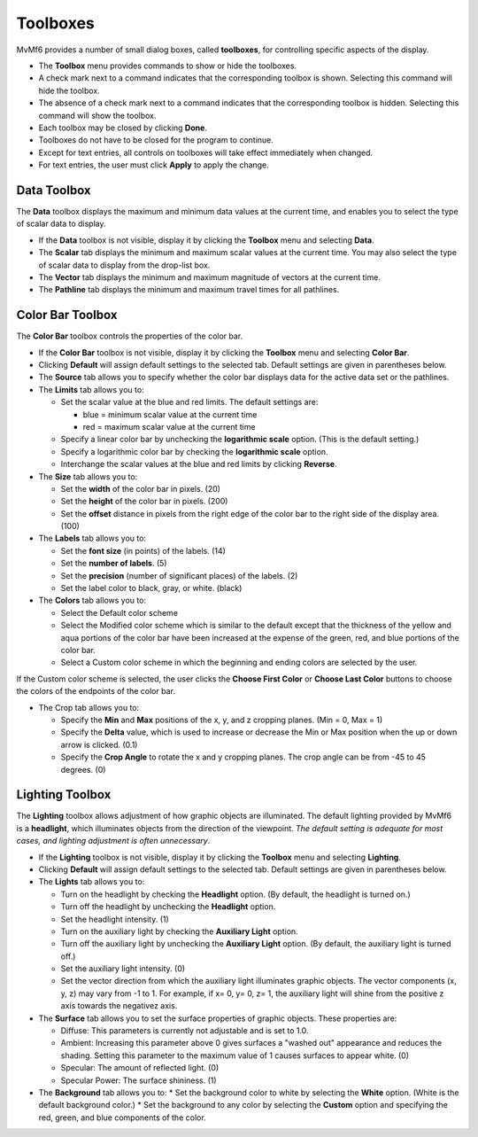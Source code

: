 Toolboxes
=========

MvMf6 provides a number of small dialog boxes, called **toolboxes**, for controlling specific aspects of the display. 

- The **Toolbox** menu provides commands to show or hide the toolboxes. 
- A check mark next to a command indicates that the corresponding toolbox is shown. Selecting this command will hide the toolbox. 
- The absence of a check mark next to a command indicates that the corresponding toolbox is hidden. Selecting this command will show the toolbox. 
- Each toolbox may be closed by clicking **Done**. 
- Toolboxes do not have to be closed for the program to continue. 
- Except for text entries, all controls on toolboxes will take effect immediately when changed.
- For text entries, the user must click **Apply** to apply the change. 

""""""""""""
Data Toolbox
""""""""""""

The **Data** toolbox displays the maximum and minimum data values at the current time, and enables you to select the type of scalar data to display.

- If the **Data** toolbox is not visible, display it by clicking the **Toolbox** menu and selecting **Data**. 
- The **Scalar** tab displays the minimum and maximum scalar values at the current time. You may also select the type of scalar data to display from the drop-list box. 
- The **Vector** tab displays the minimum and maximum magnitude of vectors at the current time. 
- The **Pathline** tab displays the minimum and maximum travel times for all pathlines. 

"""""""""""""""""
Color Bar Toolbox
"""""""""""""""""

The **Color Bar** toolbox controls the properties of the color bar.

- If the **Color Bar** toolbox is not visible, display it by clicking the **Toolbox** menu and selecting **Color Bar**.
- Clicking **Default** will assign default settings to the selected tab. Default settings are given in parentheses below.
- The **Source** tab allows you to specify whether the color bar displays data for the active data set or the pathlines.
- The **Limits** tab allows you to: 

  * Set the scalar value at the blue and red limits. The default settings are: 

    - blue = minimum scalar value at the current time
    - red = maximum scalar value at the current time 

  * Specify a linear color bar by unchecking the **logarithmic scale** option. (This is the default setting.)
  * Specify a logarithmic color bar by checking the **logarithmic scale** option.
  * Interchange the scalar values at the blue and red limits by clicking **Reverse**.

- The **Size** tab allows you to: 

  * Set the **width** of the color bar in pixels. (20)
  * Set the **height** of the color bar in pixels. (200)
  * Set the **offset** distance in pixels from the right edge of the color bar to the right side of the display area. (100)

- The **Labels** tab allows you to: 

  * Set the **font size** (in points) of the labels. (14) 
  * Set the **number of labels**. (5) 
  * Set the **precision** (number of significant places) of the labels. (2) 
  * Set the label color to black, gray, or white. (black) 

- The **Colors** tab allows you to: 

  * Select the Default color scheme 
  * Select the Modified color scheme which is similar to the default except that the thickness of the yellow and aqua portions of the color bar have been increased at the expense of the green, red, and blue portions of the color bar. 
  * Select a Custom color scheme in which the beginning and ending colors are selected by the user. 

If the Custom color scheme is selected, the user clicks the **Choose First Color** or **Choose Last Color** buttons to choose the colors of the endpoints of the color bar. 

- The Crop tab allows you to: 

  * Specify the **Min** and **Max** positions of the x, y, and z cropping planes. (Min = 0, Max = 1) 
  * Specify the **Delta** value, which is used to increase or decrease the Min or Max position when the up or down arrow is clicked. (0.1) 
  * Specify the **Crop Angle** to rotate the x and y cropping planes. The crop angle can be from -45 to 45 degrees. (0) 


""""""""""""""""
Lighting Toolbox
""""""""""""""""

The **Lighting** toolbox allows adjustment of how graphic objects are illuminated. The default lighting provided by MvMf6 is a **headlight**, which illuminates objects from the direction of the viewpoint. *The default setting is adequate for most cases, and lighting adjustment is often unnecessary*. 

- If the **Lighting** toolbox is not visible, display it by clicking the **Toolbox** menu and selecting **Lighting**. 
- Clicking **Default** will assign default settings to the selected tab. Default settings are given in parentheses below. 
- The **Lights** tab allows you to: 

  * Turn on the headlight by checking the **Headlight** option. (By default, the headlight is turned on.) 
  * Turn off the headlight by unchecking the **Headlight** option. 
  * Set the headlight intensity. (1) 
  * Turn on the auxiliary light by checking the **Auxiliary Light** option. 
  * Turn off the auxiliary light by unchecking the **Auxiliary Light** option. (By default, the auxiliary light is turned off.) 
  * Set the auxiliary light intensity. (0) 
  * Set the vector direction from which the auxiliary light illuminates graphic objects. The vector components (x, y, z) may vary from -1 to 1. For example, if x= 0, y= 0, z= 1, the auxiliary light will shine from the positive z axis towards the negativez axis.

- The **Surface** tab allows you to set the surface properties of graphic objects. These properties are:

  * Diffuse: This parameters is currently not adjustable and is set to 1.0.
  * Ambient: Increasing this parameter above 0 gives surfaces a "washed out" appearance and reduces the shading. Setting this parameter to the maximum value of 1 causes surfaces to appear white. (0)
  * Specular: The amount of reflected light. (0)
  * Specular Power: The surface shininess. (1)

- The **Background** tab allows you to:
  * Set the background color to white by selecting the **White** option. (White is the default background color.)
  * Set the background to any color by selecting the **Custom** option and specifying the red, green, and blue components of the color.
